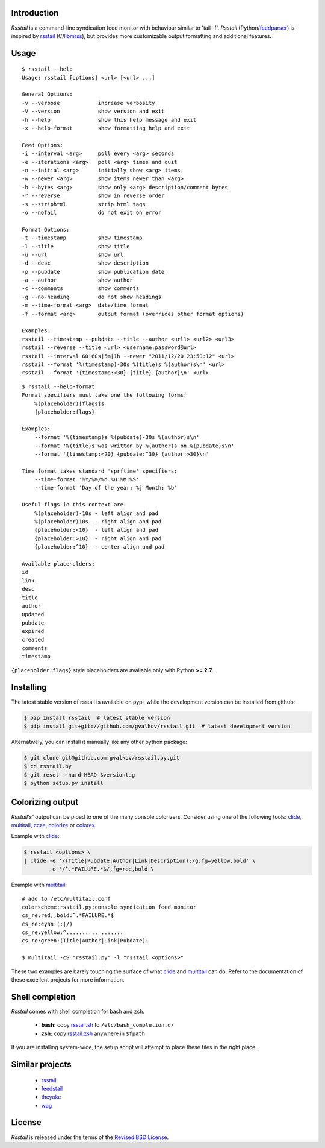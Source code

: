 Introduction
============

*Rsstail* is a command-line syndication feed monitor with behaviour
similar to 'tail -f'. *Rsstail* (Python/feedparser_) is inspired by
rsstail_ (C/libmrss_), but provides more customizable output
formatting and additional features.

Usage
=====

::

    $ rsstail --help
    Usage: rsstail [options] <url> [<url> ...]

    General Options:
    -v --verbose            increase verbosity
    -V --version            show version and exit
    -h --help               show this help message and exit
    -x --help-format        show formatting help and exit

    Feed Options:
    -i --interval <arg>     poll every <arg> seconds
    -e --iterations <arg>   poll <arg> times and quit
    -n --initial <arg>      initially show <arg> items
    -w --newer <arg>        show items newer than <arg>
    -b --bytes <arg>        show only <arg> description/comment bytes
    -r --reverse            show in reverse order
    -s --striphtml          strip html tags
    -o --nofail             do not exit on error

    Format Options:
    -t --timestamp          show timestamp
    -l --title              show title
    -u --url                show url
    -d --desc               show description
    -p --pubdate            show publication date
    -a --author             show author
    -c --comments           show comments
    -g --no-heading         do not show headings
    -m --time-format <arg>  date/time format
    -f --format <arg>       output format (overrides other format options)

    Examples:
    rsstail --timestamp --pubdate --title --author <url1> <url2> <url3>
    rsstail --reverse --title <url> <username:password@url>
    rsstail --interval 60|60s|5m|1h --newer "2011/12/20 23:50:12" <url>
    rsstail --format '%(timestamp)-30s %(title)s %(author)s\n' <url>
    rsstail --format '{timestamp:<30} {title} {author}\n' <url>


::

    $ rsstail --help-format
    Format specifiers must take one the following forms:
        %(placeholder)[flags]s
        {placeholder:flags}

    Examples:
        --format '%(timestamp)s %(pubdate)-30s %(author)s\n'
        --format '%(title)s was written by %(author)s on %(pubdate)s\n'
        --format '{timestamp:<20} {pubdate:^30} {author:>30}\n'

    Time format takes standard 'sprftime' specifiers:
        --time-format '%Y/%m/%d %H:%M:%S'
        --time-format 'Day of the year: %j Month: %b'

    Useful flags in this context are:
        %(placeholder)-10s - left align and pad
        %(placeholder)10s  - right align and pad
        {placeholder:<10}  - left align and pad
        {placeholder:>10}  - right align and pad
        {placeholder:^10}  - center align and pad

    Available placeholders:
    id
    link
    desc
    title
    author
    updated
    pubdate
    expired
    created
    comments
    timestamp

``{placeholder:flags}`` style placeholders are available only with Python **>= 2.7**.

Installing
==========

The latest stable version of rsstail is available on pypi, while the
development version can be installed from github:

.. code-block:: bash

    $ pip install rsstail  # latest stable version
    $ pip install git+git://github.com/gvalkov/rsstail.git  # latest development version

Alternatively, you can install it manually like any other python package:

.. code-block:: bash

    $ git clone git@github.com:gvalkov/rsstail.py.git
    $ cd rsstail.py
    $ git reset --hard HEAD $versiontag
    $ python setup.py install


Colorizing output
=================

*Rsstail's'* output can be piped to one of the many console
colorizers. Consider using one of the following tools: clide_,
multitail_, ccze_, colorize_ or colorex_.

Example with clide_:

.. code-block:: bash

    $ rsstail <options> \
    | clide -e '/(Title|Pubdate|Author|Link|Description):/g,fg=yellow,bold' \
            -e '/^.*FAILURE.*$/,fg=red,bold \


Example with multitail_::

    # add to /etc/multitail.conf
    colorscheme:rsstail.py:console syndication feed monitor
    cs_re:red,,bold:^.*FAILURE.*$
    cs_re:cyan:(:|/)
    cs_re:yellow:^.......... ..:..:..
    cs_re:green:(Title|Author|Link|Pubdate):

    $ multitail -cS "rsstail.py" -l "rsstail <options>"

These two examples are barely touching the surface of what clide_ and
multitail_ can do. Refer to the documentation of these excellent
projects for more information.


Shell completion
================

*Rsstail* comes with shell completion for bash and zsh.

    - **bash:** copy rsstail.sh_ to ``/etc/bash_completion.d/``
    - **zsh:**  copy rsstail.zsh_ anywhere in ``$fpath``

If you are installing system-wide, the setup script will attempt to
place these files in the right place.


Similar projects
================

    - rsstail_
    - feedstail_
    - theyoke_
    - wag_


License
=======

*Rsstail* is released under the terms of the `Revised BSD License`_.

.. _rsstail:    http://www.vanheusden.com/rsstail/
.. _feedstail:  http://pypi.python.org/pypi/feedstail/
.. _theyoke:    http://github.com/mackers/theyoke/
.. _wag:        http://github.com/knobe/wag/
.. _ccze:       http://bonehunter.rulez.org/CCZE.html
.. _clide:      http://suso.suso.org/xulu/Clide
.. _colorize:   http://colorize.raszi.hu/
.. _colorex:    http://pypi.python.org/pypi/colorex/
.. _multitail:  http://www.vanheusden.com/multitail/
.. _feedparser: http://code.google.com/p/feedparser/
.. _libmrss:    http://www.autistici.org/bakunin/libmrss/doc/
.. _`Revised BSD License`: https://raw.github.com/gvalkov/rsstail.py/master/LICENSE

.. _rsstail.sh:  https://raw.github.com/gvalkov/rsstail.py/master/etc/rsstail.sh
.. _rsstail.zsh: https://raw.github.com/gvalkov/rsstail.py/master/etc/_rsstail
